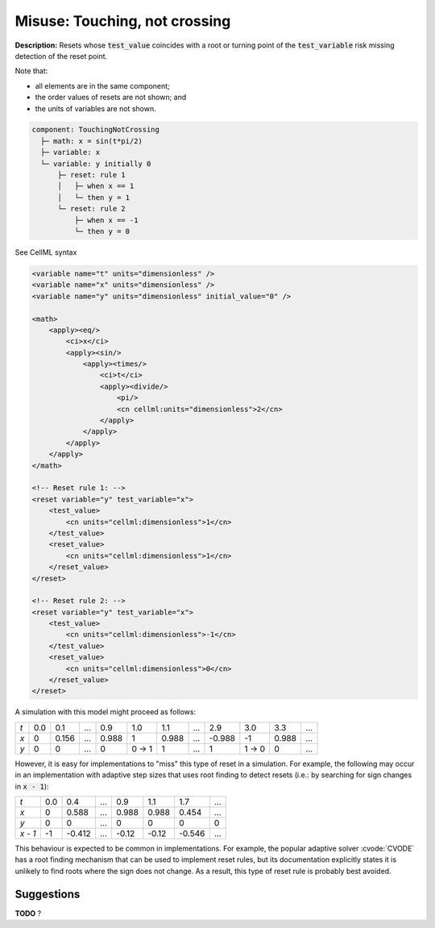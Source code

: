 .. _example_reset_misuse_touchingnotcrossing:

Misuse: Touching, not crossing
------------------------------

**Description:** Resets whose :code:`test_value` coincides with a root or turning point of the :code:`test_variable` risk missing detection of the reset point.

.. container:: shortlist

    Note that:

    - all elements are in the same component;
    - the order values of resets are not shown; and
    - the units of variables are not shown.

.. code-block:: text

    component: TouchingNotCrossing
      ├─ math: x = sin(t*pi/2)
      ├─ variable: x
      └─ variable: y initially 0
          ├─ reset: rule 1
          │   ├─ when x == 1
          │   └─ then y = 1
          └─ reset: rule 2
              ├─ when x == -1
              └─ then y = 0

.. container:: toggle

    .. container:: header

        See CellML syntax

    .. code-block:: xml

        <variable name="t" units="dimensionless" />
        <variable name="x" units="dimensionless" />
        <variable name="y" units="dimensionless" initial_value="0" />

        <math>
            <apply><eq/>
                <ci>x</ci>
                <apply><sin/>
                    <apply><times/>
                        <ci>t</ci>
                        <apply><divide/>
                            <pi/>
                            <cn cellml:units="dimensionless">2</cn>
                        </apply>
                    </apply>
                </apply>
            </apply>
        </math>

        <!-- Reset rule 1: -->
        <reset variable="y" test_variable="x">
            <test_value>
                <cn units="cellml:dimensionless">1</cn>
            </test_value>
            <reset_value>
                <cn units="cellml:dimensionless">1</cn>
            </reset_value>
        </reset>

        <!-- Reset rule 2: -->
        <reset variable="y" test_variable="x">
            <test_value>
                <cn units="cellml:dimensionless">-1</cn>
            </test_value>
            <reset_value>
                <cn units="cellml:dimensionless">0</cn>
            </reset_value>
        </reset>

A simulation with this model might proceed as follows:

+-----+-----+-------+-----+-------+-------+-------+-----+--------+-------+-------+-----+
| *t* | 0.0 | 0.1   | ... | 0.9   | 1.0   | 1.1   | ... | 2.9    | 3.0   | 3.3   | ... |
+-----+-----+-------+-----+-------+-------+-------+-----+--------+-------+-------+-----+
| *x* | 0   | 0.156 | ... | 0.988 | 1     | 0.988 | ... | -0.988 | -1    | 0.988 | ... |
+-----+-----+-------+-----+-------+-------+-------+-----+--------+-------+-------+-----+
| *y* | 0   | 0     | ... | 0     | 0 → 1 | 1     | ... | 1      | 1 → 0 | 0     | ... |
+-----+-----+-------+-----+-------+-------+-------+-----+--------+-------+-------+-----+

However, it is easy for implementations to "miss" this type of reset in a simulation.
For example, the following may occur in an implementation with adaptive step sizes that uses root finding to detect resets (i.e.: by searching for sign changes in :code:`x - 1`):

+---------+-----+--------+-----+-------+-------+--------+-----+
| *t*     | 0.0 | 0.4    | ... | 0.9   | 1.1   | 1.7    | ... |
+---------+-----+--------+-----+-------+-------+--------+-----+
| *x*     | 0   | 0.588  | ... | 0.988 | 0.988 | 0.454  | ... |
+---------+-----+--------+-----+-------+-------+--------+-----+
| *y*     | 0   | 0      | ... | 0     | 0     | 0      | 0   |
+---------+-----+--------+-----+-------+-------+--------+-----+
| *x - 1* | -1  | -0.412 | ... | -0.12 | -0.12 | -0.546 | ... |
+---------+-----+--------+-----+-------+-------+--------+-----+

This behaviour is expected to be common in implementations. 
For example, the popular adaptive solver :cvode:`CVODE` has a root finding mechanism that can be used to implement reset rules, but its documentation explicitly states it is unlikely to find roots where the sign does not change.
As a result, this type of reset rule is probably best avoided.

Suggestions
~~~~~~~~~~~
**TODO** ?